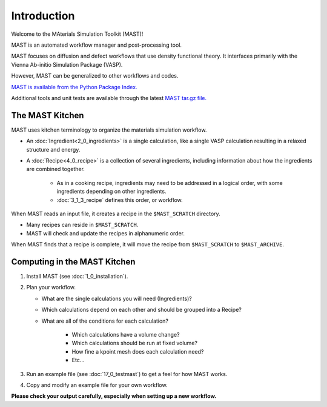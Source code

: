 Introduction
============
Welcome to the MAterials Simulation Toolkit (MAST)!

MAST is an automated workflow manager and post-processing tool. 

MAST focuses on diffusion and defect workflows that use density functional theory. It interfaces primarily with the Vienna Ab-initio Simulation Package (VASP). 

However, MAST can be generalized to other workflows and codes.

`MAST is available from the Python Package Index. <https://pypi.python.org/pypi/MAST>`_

Additional tools and unit tests are available through the latest `MAST tar.gz file. <https://github.com/uw-cmg/MAST/releases>`_

==================
The MAST Kitchen
==================

MAST uses kitchen terminology to organize the materials simulation workflow.

* An :doc:`Ingredient<2_0_ingredients>` is a single calculation, like a single VASP calculation resulting in a relaxed structure and energy. 

* A :doc:`Recipe<4_0_recipe>` is a collection of several ingredients, including information about how the ingredients are combined together. 

    * As in a cooking recipe, ingredients may need to be addressed in a logical order, with some ingredients depending on other ingredients.

    * :doc:`3_1_3_recipe` defines this order, or workflow.

When MAST reads an input file, it creates a recipe in the ``$MAST_SCRATCH`` directory.

* Many recipes can reside in ``$MAST_SCRATCH``.
    
* MAST will check and update the recipes in alphanumeric order.

When MAST finds that a recipe is complete, it will move the recipe from ``$MAST_SCRATCH`` to ``$MAST_ARCHIVE``.

=============================
Computing in the MAST Kitchen
=============================

#.  Install MAST (see :doc:`1_0_installation`).

#.  Plan your workflow. 

    * What are the single calculations you will need (Ingredients)? 

    * Which calculations depend on each other and should be grouped into a Recipe? 
    * What are all of the conditions for each calculation?
    
        * Which calculations have a volume change?
        
        * Which calculations should be run at fixed volume?
        
        * How fine a kpoint mesh does each calculation need?
        
        * Etc...

#.  Run an example file (see :doc:`17_0_testmast`) to get a feel for how MAST works.

#.  Copy and modify an example file for your own workflow.

**Please check your output carefully, especially when setting up a new workflow.**
